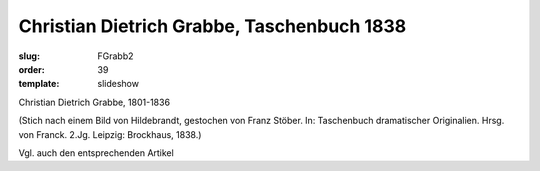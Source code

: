 Christian Dietrich Grabbe, Taschenbuch 1838
===========================================

:slug: FGrabb2
:order: 39
:template: slideshow

Christian Dietrich Grabbe, 1801-1836

.. class:: source

  (Stich nach einem Bild von Hildebrandt, gestochen von Franz Stöber. In: Taschenbuch dramatischer Originalien. Hrsg. von Franck. 2.Jg. Leipzig: Brockhaus, 1838.)

Vgl. auch den entsprechenden Artikel
